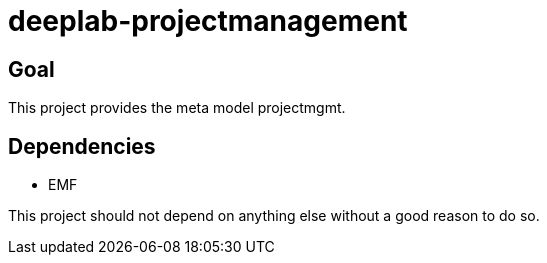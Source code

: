 = deeplab-projectmanagement

== Goal

This project provides the meta model projectmgmt.

== Dependencies

- EMF

This project should not depend on anything else without a good reason to do so.
